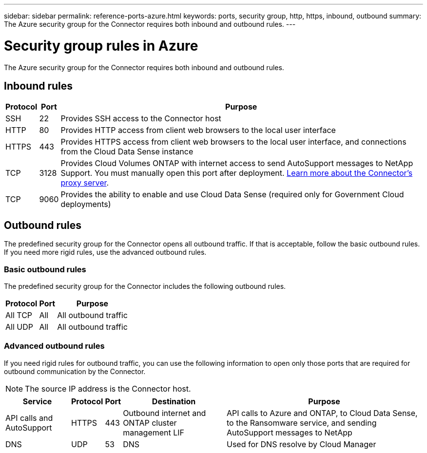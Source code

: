 ---
sidebar: sidebar
permalink: reference-ports-azure.html
keywords: ports, security group, http, https, inbound, outbound
summary: The Azure security group for the Connector requires both inbound and outbound rules.
---

= Security group rules in Azure
:hardbreaks:
:nofooter:
:icons: font
:linkattrs:
:imagesdir: ./media/

[.lead]
The Azure security group for the Connector requires both inbound and outbound rules.

== Inbound rules

[cols=3*,options="header,autowidth"]
|===

| Protocol
| Port
| Purpose

| SSH | 22 | Provides SSH access to the Connector host
| HTTP | 80 |	Provides HTTP access from client web browsers to the local user interface
| HTTPS |	443 | Provides HTTPS access from client web browsers to the local user interface, and connections from the Cloud Data Sense instance
| TCP | 3128 | Provides Cloud Volumes ONTAP with internet access to send AutoSupport messages to NetApp Support. You must manually open this port after deployment. <<Proxy server for AutoSupport messages,Learn more about the Connector's proxy server>>.
| TCP | 9060 | Provides the ability to enable and use Cloud Data Sense (required only for Government Cloud deployments)

|===

== Outbound rules

The predefined security group for the Connector opens all outbound traffic. If that is acceptable, follow the basic outbound rules. If you need more rigid rules, use the advanced outbound rules.

=== Basic outbound rules

The predefined security group for the Connector includes the following outbound rules.

[cols=3*,options="header,autowidth"]
|===

| Protocol
| Port
| Purpose

| All TCP | All | All outbound traffic
| All UDP |	All | All outbound traffic

|===

=== Advanced outbound rules

If you need rigid rules for outbound traffic, you can use the following information to open only those ports that are required for outbound communication by the Connector.

NOTE: The source IP address is the Connector host.

[cols=5*,options="header,autowidth"]
|===

| Service
| Protocol
| Port
| Destination
| Purpose

| API calls and AutoSupport | HTTPS | 443 | Outbound internet and ONTAP cluster management LIF | API calls to Azure and ONTAP, to Cloud Data Sense, to the Ransomware service, and sending AutoSupport messages to NetApp
| DNS | UDP | 53	| DNS | Used for DNS resolve by Cloud Manager

|===
